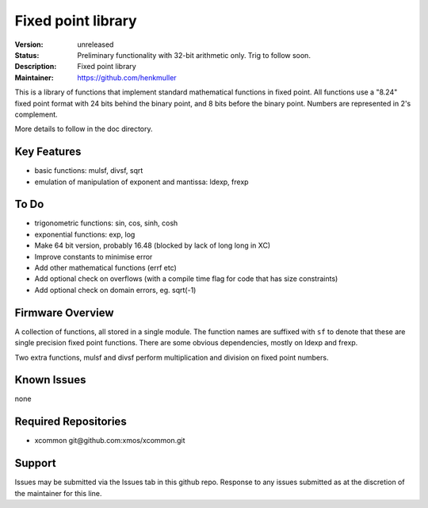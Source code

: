 Fixed point library
...................

:Version: 
  unreleased

:Status:
  Preliminary functionality with 32-bit arithmetic only. Trig to follow soon.

:Description:
  Fixed point library

:Maintainer:
  https://github.com/henkmuller


This is a library of functions that implement standard mathematical
functions in fixed point. All functions use a "8.24" fixed point format
with 24 bits behind the binary point, and 8 bits before the binary point.
Numbers are represented in 2's complement.

More details to follow in the doc directory.


Key Features
============

* basic functions: mulsf, divsf, sqrt
* emulation of manipulation of exponent and mantissa: ldexp, frexp

To Do
=====

* trigonometric functions: sin, cos, sinh, cosh
* exponential functions: exp, log
* Make 64 bit version, probably 16.48 (blocked by lack of long long in XC)
* Improve constants to minimise error
* Add other mathematical functions (errf etc)
* Add optional check on overflows (with a compile time flag for code that has size constraints)
* Add optional check on domain errors, eg. sqrt(-1)

Firmware Overview
=================

A collection of functions, all stored in a single module. The function
names are suffixed with ``sf`` to denote that these are single precision
fixed point functions. There are some obvious dependencies, mostly on ldexp
and frexp.

Two extra functions, mulsf and divsf perform multiplication and division on
fixed point numbers.

Known Issues
============

none

Required Repositories
=====================

* xcommon git\@github.com:xmos/xcommon.git

Support
=======

Issues may be submitted via the Issues tab in this github repo. Response to any issues submitted as at the discretion of the maintainer for this line.
